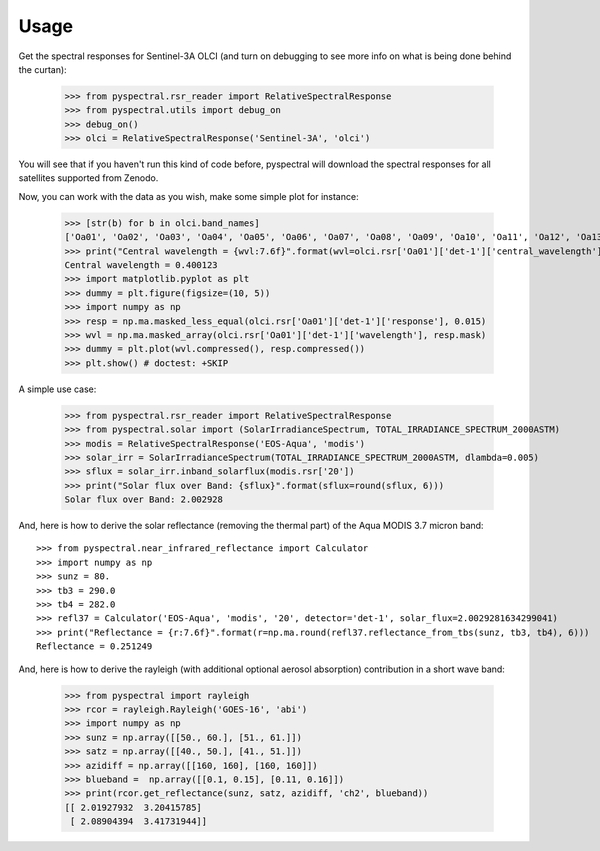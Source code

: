 Usage
-----

Get the spectral responses for Sentinel-3A OLCI (and turn on debugging to see
more info on what is being done behind the curtan):

  >>> from pyspectral.rsr_reader import RelativeSpectralResponse
  >>> from pyspectral.utils import debug_on
  >>> debug_on()
  >>> olci = RelativeSpectralResponse('Sentinel-3A', 'olci')

You will see that if you haven't run this kind of code before, pyspectral will
download the spectral responses for all satellites supported from Zenodo.


Now, you can work with the data as you wish, make some simple plot for instance:

  >>> [str(b) for b in olci.band_names]
  ['Oa01', 'Oa02', 'Oa03', 'Oa04', 'Oa05', 'Oa06', 'Oa07', 'Oa08', 'Oa09', 'Oa10', 'Oa11', 'Oa12', 'Oa13', 'Oa14', 'Oa15', 'Oa16', 'Oa17', 'Oa18', 'Oa19', 'Oa20', 'Oa21']
  >>> print("Central wavelength = {wvl:7.6f}".format(wvl=olci.rsr['Oa01']['det-1']['central_wavelength']))
  Central wavelength = 0.400123
  >>> import matplotlib.pyplot as plt
  >>> dummy = plt.figure(figsize=(10, 5))
  >>> import numpy as np
  >>> resp = np.ma.masked_less_equal(olci.rsr['Oa01']['det-1']['response'], 0.015)
  >>> wvl = np.ma.masked_array(olci.rsr['Oa01']['det-1']['wavelength'], resp.mask)
  >>> dummy = plt.plot(wvl.compressed(), resp.compressed())
  >>> plt.show() # doctest: +SKIP

  .. image:: _static/olci_ch1.png


A simple use case:

  >>> from pyspectral.rsr_reader import RelativeSpectralResponse
  >>> from pyspectral.solar import (SolarIrradianceSpectrum, TOTAL_IRRADIANCE_SPECTRUM_2000ASTM)
  >>> modis = RelativeSpectralResponse('EOS-Aqua', 'modis')
  >>> solar_irr = SolarIrradianceSpectrum(TOTAL_IRRADIANCE_SPECTRUM_2000ASTM, dlambda=0.005)
  >>> sflux = solar_irr.inband_solarflux(modis.rsr['20'])
  >>> print("Solar flux over Band: {sflux}".format(sflux=round(sflux, 6)))
  Solar flux over Band: 2.002928

And, here is how to derive the solar reflectance (removing the thermal part) of
the Aqua MODIS 3.7 micron band::

  >>> from pyspectral.near_infrared_reflectance import Calculator
  >>> import numpy as np
  >>> sunz = 80.
  >>> tb3 = 290.0
  >>> tb4 = 282.0
  >>> refl37 = Calculator('EOS-Aqua', 'modis', '20', detector='det-1', solar_flux=2.0029281634299041)
  >>> print("Reflectance = {r:7.6f}".format(r=np.ma.round(refl37.reflectance_from_tbs(sunz, tb3, tb4), 6)))
  Reflectance = 0.251249


And, here is how to derive the rayleigh (with additional optional aerosol
absorption) contribution in a short wave band:

  >>> from pyspectral import rayleigh
  >>> rcor = rayleigh.Rayleigh('GOES-16', 'abi')
  >>> import numpy as np
  >>> sunz = np.array([[50., 60.], [51., 61.]])
  >>> satz = np.array([[40., 50.], [41., 51.]])
  >>> azidiff = np.array([[160, 160], [160, 160]])
  >>> blueband =  np.array([[0.1, 0.15], [0.11, 0.16]])
  >>> print(rcor.get_reflectance(sunz, satz, azidiff, 'ch2', blueband))
  [[ 2.01927932  3.20415785]
   [ 2.08904394  3.41731944]]


